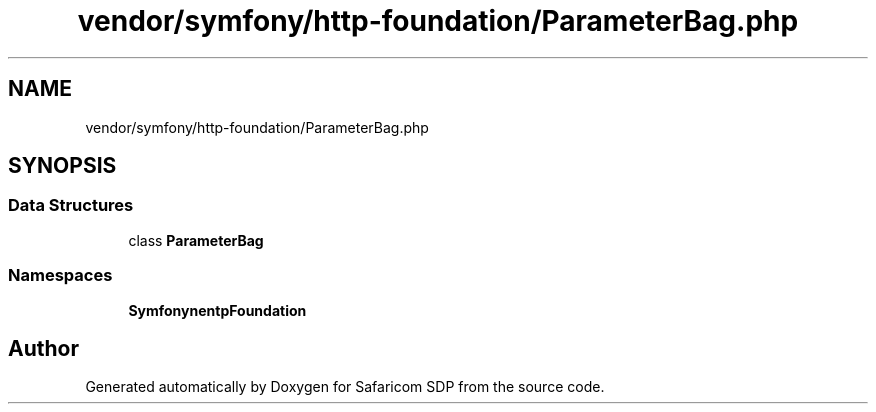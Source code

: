 .TH "vendor/symfony/http-foundation/ParameterBag.php" 3 "Sat Sep 26 2020" "Safaricom SDP" \" -*- nroff -*-
.ad l
.nh
.SH NAME
vendor/symfony/http-foundation/ParameterBag.php
.SH SYNOPSIS
.br
.PP
.SS "Data Structures"

.in +1c
.ti -1c
.RI "class \fBParameterBag\fP"
.br
.in -1c
.SS "Namespaces"

.in +1c
.ti -1c
.RI " \fBSymfony\\Component\\HttpFoundation\fP"
.br
.in -1c
.SH "Author"
.PP 
Generated automatically by Doxygen for Safaricom SDP from the source code\&.
